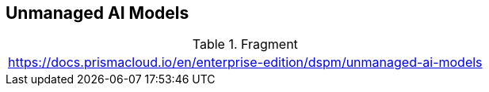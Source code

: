 == Unmanaged AI Models

.Fragment
|===
| https://docs.prismacloud.io/en/enterprise-edition/dspm/unmanaged-ai-models
|===
